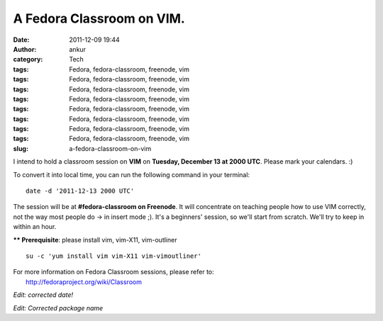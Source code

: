 A Fedora Classroom on VIM.
##########################
:date: 2011-12-09 19:44
:author: ankur
:category: Tech
:tags: Fedora, fedora-classroom, freenode, vim
:tags: Fedora, fedora-classroom, freenode, vim
:tags: Fedora, fedora-classroom, freenode, vim
:tags: Fedora, fedora-classroom, freenode, vim
:tags: Fedora, fedora-classroom, freenode, vim
:tags: Fedora, fedora-classroom, freenode, vim
:tags: Fedora, fedora-classroom, freenode, vim
:tags: Fedora, fedora-classroom, freenode, vim
:slug: a-fedora-classroom-on-vim

I intend to hold a classroom session on **VIM** on **Tuesday, December
13 at 2000 UTC**. Please mark your calendars. :)

To convert it into local time, you can run the following command in your
terminal:

::

    date -d '2011-12-13 2000 UTC'

The session will be at **#fedora-classroom on Freenode**. It will
concentrate on teaching people how to use VIM correctly, not the way
most people do -> in insert mode ;). It's a beginners' session, so we'll
start from scratch. We'll try to keep in within an hour.

**\*\* Prerequisite**: please install vim, vim-X11, vim-outliner

::

    su -c 'yum install vim vim-X11 vim-vimoutliner'

| For more information on Fedora Classroom sessions, please refer to:
|  http://fedoraproject.org/wiki/Classroom

*Edit: corrected date!*

*Edit: Corrected package name*
